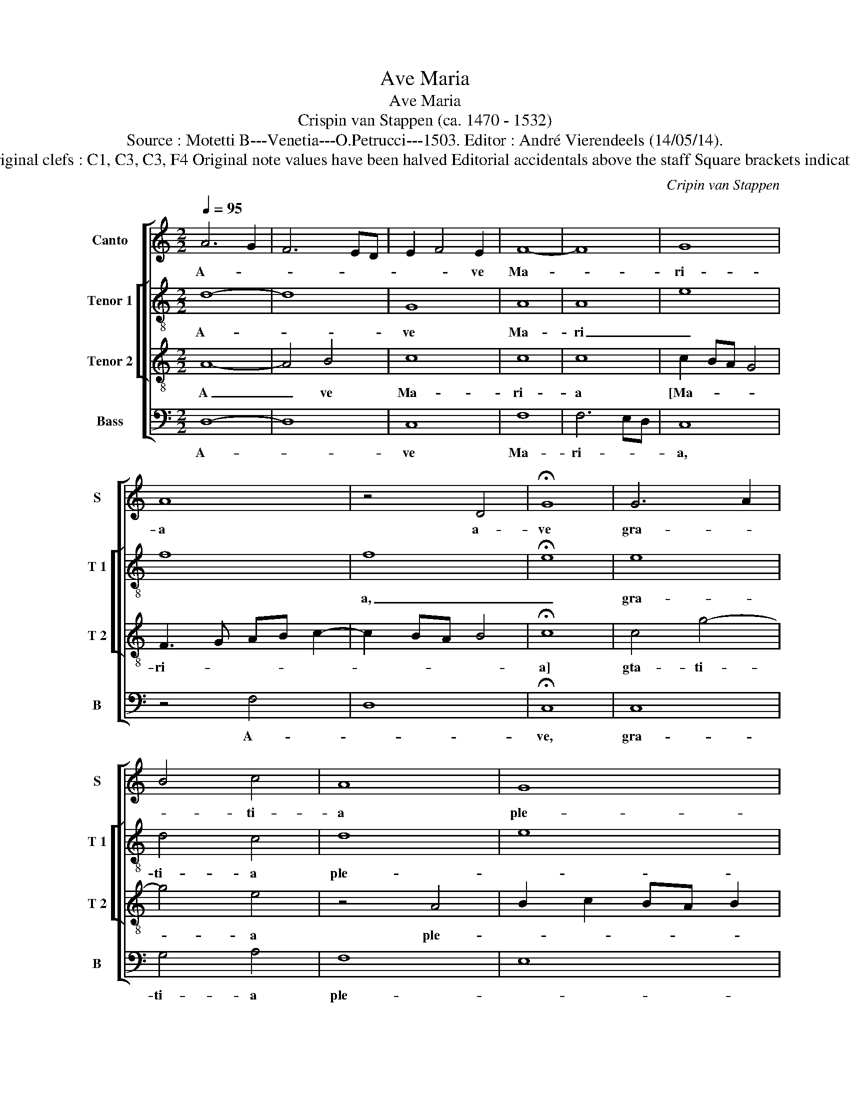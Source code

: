 X:1
T:Ave Maria
T:Ave Maria
T:Crispin van Stappen (ca. 1470 - 1532)
T:Source : Motetti B---Venetia---O.Petrucci---1503. Editor : André Vierendeels (14/05/14).
T:Notes : Original clefs : C1, C3, C3, F4 Original note values have been halved Editorial accidentals above the staff Square brackets indicate ligatures
C:Cripin van Stappen
%%score [ 1 [ 2 3 ] 4 ]
L:1/8
Q:1/4=95
M:2/2
K:C
V:1 treble nm="Canto" snm="S"
V:2 treble-8 nm="Tenor 1" snm="T 1"
V:3 treble-8 nm="Tenor 2" snm="T 2"
V:4 bass nm="Bass" snm="B"
V:1
 A6 G2 | F6 ED | E2 F4 E2 | F8- | F8 | G8 | A8 | z4 D4 | !fermata!G8 | G6 A2 | B4 c4 | A8 | G8 | %13
w: A- *||* * ve|Ma-||ri-|a|a-|ve|gra- *|* ti-|a|ple-|
 !fermata!C8 | c8 | B3 A GF ED | E8 | z4 G4 | A4 G3 F | G8 | F8 | E8 | B8 | A4 B4 | c2 BA G2 c2- | %25
w: na|Do-|mi- * * * * *|nus|te-||||cum,|be-|ne- di-|cta _ _ _ _|
 c2 BA B4 | c8 | z8 | z8 | z8 | z8 | G4 G3 F | ED D4 C2 | D8 | z4 A4- |"^#" A2 GF G4 | A8 | E8 | %38
w: _ _ _ _|tu|||||et be- ne-|dic- * * *|tus|fru-|||ctus|
 z8 | z8 | E8 | z4 B4 | c8 | B4 B4 | A2 c4 BA |"^#""^#" G2 A4 G2 | A8- | A8 |] %48
w: ||ven-|||tris tu-|||i.|_|
V:2
 d8- | d8 | G8 | A8 | A8 | e8 | f8 | f8 | !fermata!e8 | e8 | d4 c4 | d8 | e8 | !fermata!e8 | e8 | %15
w: A-||ve|Ma-|ri|_||a,|_|gra-|ti- a|ple-||na,|Do-|
 d8 | c8 | d8 | d8 | c8 | d8 | !fermata!A8 | d8 | d8 | e8 | d8 | c8 | z8 | z8 | z8 | z8 | B8 | G8 | %33
w: mi-|nus|_|te-|||cum,|be-|ne|di-|cta|tu|||||et|be-|
 A8 | c8 | B8 | A8 | G8 | B8- | B8 | c8 | z8 | z8 | d8 | c8 | B8 | A8 | A8 |] %48
w: ne-|dic-||tus-||fru-||ctus|||ven|tris|_|tu-|i.|
V:3
 A8- | A4 B4 | c8 | c8 | c8 | c2 BA G4 | F3 G AB c2- | c2 BA B4 | !fermata!c8 | c4 g4- | g4 e4 | %11
w: A|_ ve|Ma-|ri-|a|[Ma- * * *|ri- * * * *||a]|gta- ti-|* a|
 z4 A4 | B2 c2 BA B2 | !fermata!A8 | G8 | G8 | G6 A2 | B8 | A4 B4 | G8 | A8 | d4 !fermata!c4 | g8 | %23
w: ple-||na,|Do-|mi-|nus _|_|te- *|||* cum,|Be-|
 f8 | g8 | g8 | e6 dc | B2 e3 d c2 | B2 e4 dc | B2 cd ef g2- | gf e4 d2 | e4 d4 | z4 G4 | F4 F4 | %34
w: ne|di-|cta|tu _ _|_ in _ _|mu- mi- e- *|||ri- bus|et|be- ne-|
 E6 e2 | e8 | c8- | c8 | d3 c B2 A2 | G2 A4 G2 | A2 GF E2 A2- | AG FE D2 G2- | G2 FE F4 | G4 g4 | %44
w: dic- *|tus|fru-|||* * ctus|ven- * * * *||* * * tris,|ven- *|
 e8 | e8 | e8- | e8 |] %48
w: tris|tu-|i.|_|
V:4
 D,8- | D,8 | C,8 | F,8 | F,6 E,D, | C,8 | z4 F,4 | D,8 | !fermata!C,8 | C,8 | G,4 A,4 | F,8 | %12
w: A-||ve|Ma-|ri- * *|a,|A-||ve,|gra-|ti- a|ple-|
 E,8 | !fermata!A,,8 | C,8 | G,,8 | C,8 | G,8 | F,4 G,4 | E,8 | D,8 | !fermata!A,,8 | G,,8 | D,8 | %24
w: |na,|Do-|mi-|nus|_|te- *|||cum,|be-|ne-|
 C,8 | G,8 | C,8 | G,4 A,4 | G,4 E,4 | z2 A,2 G,2 E,2 | G,4 F,4 | E,4 G,4- | G,2 F,2 E,4 | %33
w: di-|cta|tu-|in mu-|li- e-|* * ri-|bus _|_ _||
 D,6 C,2 | A,,8 | E,8 | F,6 E,2 | C,8 | G,6 F,2 | E,2 D,C, B,,4 | A,,8 | D,4 B,,4 | A,,8 | G,,8 | %44
w: |||||fru- *|* * * ctus|ven-||||
 A,,8 | E,8 | A,,8- | A,,8 |] %48
w: tris|tu-|i.|_|

